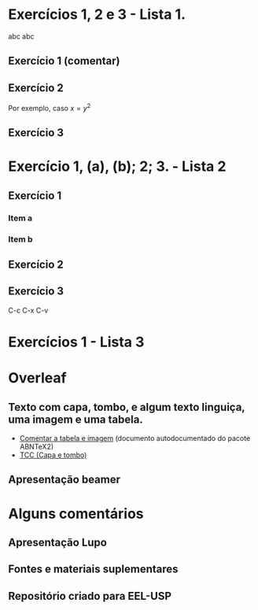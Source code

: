 #+latex_class: abntex2
#+LaTex_header: \usepackage{esint}
#+LATEX_HEADER: \usepackage{pifont}
#+LATEX_HEADER: \setlength{\parskip}{0.2cm}  % tente também \onelineskip

* Exercícios 1, 2 e 3 - Lista 1.
abc \textrm{abc}
** Exercício 1 (comentar)
\begin{equation}
\begin{aligned}
\iiint_{texto}^{texto2}{(\mathbf{\nabla \cdot F}) \: \text{d} V} = \oiint_s{(\mathbf{F})}
\end{aligned}
\end{equation}
** Exercício 2
Por exemplo, caso $x=y^2$
\begin{equation}
\begin{aligned}
\int_{-\infty}^{\infty}{e^{-x^2} \mathrm{d}x} = 1
\end{aligned}
\end{equation}
** Exercício 3

\begin{enumerate}
  \item<1->[👐]{Programação Unificada}
  \item<5->[\ding{83}]{Flexibilidade Computacional}
  \item<2->[\ding{88}]{Open Source}
  \item<3->[\ding{93}]{Estruturas Reutilizáveis -- Bottom-up}
  \item<4->[\ding{100}]{Fácil Compartilhamento}
\end{enumerate}

* Exercício 1, (a), (b); 2; 3. - Lista 2
** Exercício 1
*** Item a
\begin{equation}
\begin{aligned}
\begin{cases}
\vspace{2mm}
\dfrac{\partial{}x}{\partial{}t} &= \sigma{}(y-x) \\

\vspace{2mm}
\dfrac{\partial{y}}{\partial{t}} &= x(\rho{} - z) -y\\

\vspace{2mm}

\dfrac{\partial{z}}{\partial{t}} &= xy-\beta{}z
\end{cases}
\end{aligned}
\end{equation}
*** Item b

\begin{equation}
\begin{aligned}
F(k) = \frac{1}{2\pi}\int_{-\infty}^{\infty}{s(x)e^{-ikx}dx}
\end{aligned}
\end{equation}

** Exercício 2

\begin{table}[htb]
\ABNTEXfontereduzida
\caption[Níveis de investigação]{Níveis de investigação.}
\label{tab-nivinv}
\begin{tabular}{p{2.6cm}|p{6.0cm}|p{2.25cm}|p{3.40cm}}
  %\hline
   \textbf{Nível de Investigação} & \textbf{Insumos}  & \textbf{Sistemas de Investigação}  & \textbf{Produtos}  \\
    \hline
    Meta-nível & Filosofia\index{filosofia} da Ciência  & Epistemologia &
    Paradigma  \\
    \hline
    Nível do objeto & Paradigmas do metanível e evidências do nível inferior &
    Ciência  & Teorias e modelos \\
    \hline
    Nível inferior & Modelos e métodos do nível do objeto e problemas do nível inferior & Prática & Solução de problemas  \\
   % \hline
\end{tabular}
\legend{Fonte: \citeonline{van86}}
\end{table}


\begin{table}[htb]
\IBGEtab{%
  \caption{Um Exemplo de tabela alinhada que pode ser longa
  ou curta, conforme padrão IBGE.}%
  \label{tabela-ibge}
}{%
  \begin{tabular}{ccc}
  \toprule
   Nome & Nascimento & Documento \\
  \midrule \midrule
   Maria da Silva & 11/11/1111 & 111.111.111-11 \\
  \midrule
   João Souza & 11/11/2111 & 211.111.111-11 \\
  \midrule
   Laura Vicuña & 05/04/1891 & 3111.111.111-11 \\
  \bottomrule
\end{tabular}%
}{%
  \fonte{Produzido pelos autores.}%
  \nota{Esta é uma nota, que diz que os dados são baseados na
  regressão linear.}%
  \nota[Anotações]{Uma anotação adicional, que pode ser seguida de várias
  outras.}%
  }
\end{table}


** Exercício 3

C-c C-x C-v
#+ATTR_HTML: :width 500px
#+ATTR_LATEX: :width 0.85\textwidth,height=0.65\textheight
[[file:download.jpeg][file:~/PP/LaTeX/SEMEF-minicurso/Dia2/download.jpeg]]

* Exercícios 1 - Lista 3
* Overleaf
** Texto com capa, tombo, e algum texto linguiça, uma imagem e uma tabela.
- [[file:~/PP/LaTeX/MC-LaTeX/LabEELw/LabEELw/MaterialMC/abnt_modcanon/abntex2-modelo-include-comandos.tex][Comentar a tabela e imagem]] (documento autodocumentado do pacote ABNTeX2)
- [[file:TCC/TCC-en.tex][TCC (Capa e tombo)]]
** Apresentação beamer 
* Alguns comentários
** Apresentação Lupo
** Fontes e materiais suplementares
** Repositório criado para EEL-USP
